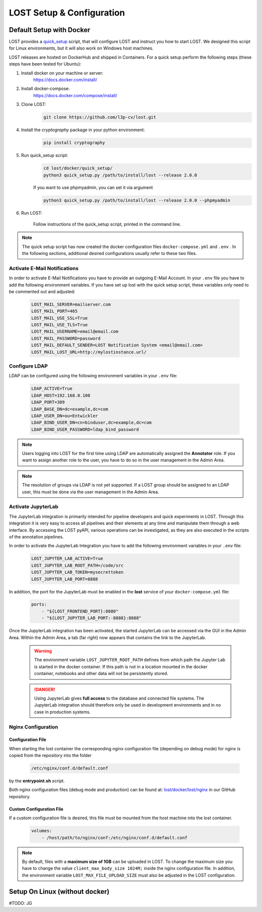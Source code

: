 .. _setup:

LOST Setup & Configuration
**************************

.. _quick-setup-standard:

Default Setup with Docker
==========================
LOST provides a `quick_setup <https://github.com/l3p-cv/lost/tree/master/docker/quick_setup>`_
script, that will configure LOST and instruct you how to start LOST. 
We designed this script for Linux environments,
but it will also work on Windows host machines.

LOST releases are hosted on DockerHub and shipped in Containers. For a quick setup perform the following steps (these steps have been tested for Ubuntu):

1. Install docker on your machine or server:
    https://docs.docker.com/install/
2. Install docker-compose:
    https://docs.docker.com/compose/install/
3. Clone LOST:
    .. code-block:: bash

        git clone https://github.com/l3p-cv/lost.git
4. Install the *cryptography* package in your python environment:
    .. code-block:: bash

        pip install cryptography
    
5. Run quick_setup script:
    .. code-block:: bash

        cd lost/docker/quick_setup/
        python3 quick_setup.py /path/to/install/lost --release 2.0.0
    
    If you want to use phpmyadmin, you can set it via argument
    
    .. code-block:: bash
        
        python3 quick_setup.py /path/to/install/lost --release 2.0.0 --phpmyadmin

6. Run LOST:

    Follow instructions of the quick_setup script, 
    printed in the command line.

.. note::
    
    The quick setup script has now created the docker configuration files 
    ``docker-compose.yml`` and ``.env`` . In the following sections, 
    additional desired configurations usually refer to these two files.
    

Activate E-Mail Notifications
-----------------------------
In order to activate E-Mail Notifications you have to provide an outgoing E-Mail Account.
In your ``.env`` file you have to add the following environment variables.
If you have set up lost with the quick setup script, these variables only need to be commented out and adjusted:

    .. code-block:: bash

        LOST_MAIL_SERVER=mailserver.com
        LOST_MAIL_PORT=465
        LOST_MAIL_USE_SSL=True
        LOST_MAIL_USE_TLS=True
        LOST_MAIL_USERNAME=email@email.com
        LOST_MAIL_PASSWORD=password
        LOST_MAIL_DEFAULT_SENDER=LOST Notification System <email@email.com>
        LOST_MAIL_LOST_URL=http://mylostinstance.url/


Configure LDAP
------------------
LDAP can be configured using the following environment variables in your ``.env`` file:

    .. code-block:: bash

        LDAP_ACTIVE=True
        LDAP_HOST=192.168.0.100
        LDAP_PORT=389
        LDAP_BASE_DN=dc=example,dc=com
        LDAP_USER_DN=ou=Entwickler
        LDAP_BIND_USER_DN=cn=binduser,dc=example,dc=com
        LDAP_BIND_USER_PASSWORD=ldap_bind_password

.. note::
    
    Users logging into LOST for the first time using LDAP are automatically assigned the **Annotator** role.
    If you want to assign another role to the user, you have to do so in the user management in the Admin Area.

.. note::

    The resolution of groups via LDAP is not yet supported. If a LOST group should be assigned to an LDAP user, 
    this must be done via the user management in the Admin Area.


Activate JupyterLab
------------------------
The JupyterLab integration is primarily intended for pipeline developers and quick experiments in LOST.
Through this integration it is very easy to access all pipelines and their elements at any time and manipulate them through a web interface.
By accessing the LOST pyAPI, various operations can be investigated, as they are also executed in the scripts of the annotation pipelines.

In order to activate the JupyterLab Integration you have to add the following 
environment variables in your ``.env`` file:

    .. code-block:: bash

        LOST_JUPYTER_LAB_ACTIVE=True
        LOST_JUPYTER_LAB_ROOT_PATH=/code/src
        LOST_JUPYTER_LAB_TOKEN=mysecrettoken
        LOST_JUPYTER_LAB_PORT=8888


In addition, the port for the JupyterLab must be enabled in the **lost** service of your ``docker-compose.yml`` file:

    .. code-block:: bash

        ports:
            - "${LOST_FRONTEND_PORT}:8080"
            - "${LOST_JUPYTER_LAB_PORT:-8888}:8888"


Once the JupyterLab integration has been activated, the started JupyterLab can be accessed via the GUI in the Admin Area. 
Within the Admin Area, a tab (far right) now appears that contains the link to the JupyterLab.

    .. warning::

        The environment variable ``LOST_JUPYTER_ROOT_PATH`` defines from which path the Jupyter Lab is started in the docker container. 
        If this path is not in a location mounted in the docker container, 
        notebooks and other data will not be persistently stored.

    .. danger::

        Using JupyterLab gives **full access** to the database and connected file systems.
        The JupyterLab integration should therefore only be used in development environments and in no case in production systems. 



Nginx Configuration
---------------------

Configuration File
^^^^^^^^^^^^^^^^^^^^^^
When starting the lost container the corresponding nginx configuration file (depending on debug mode) for nginx is 
copied from the repository into the folder 

    .. code-block:: bash

        /etc/nginx/conf.d/default.conf

by the **entrypoint.sh** script.

Both nginx configuration files (debug mode and production) can be found at:
`lost/docker/lost/nginx <https://github.com/l3p-cv/lost/blob/master/docker/lost/nginx>`_
in our GitHub repository.


Custom Configuration File
^^^^^^^^^^^^^^^^^^^^^^^^^^
If a custom configuration file is desired, this file must be mounted from the 
host machine into the lost container.

    .. code-block:: yaml

        volumes:
            - /host/path/to/nginx/conf:/etc/nginx/conf.d/default.conf

.. note::
  By default, files with a **maximum size of 1GB** can be uploaded in LOST. 
  To change the maximum size you have to change the value ``client_max_body_size 1024M;`` inside the nginx configuration file. 
  In addition, the environment variable ``LOST_MAX_FILE_UPLOAD_SIZE`` must also be adjusted in the LOST configuration.

Setup On Linux (without docker)
=====================================
#TODO: JG

